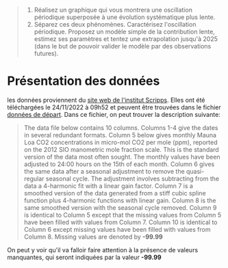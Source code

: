 #+BEGIN_QUOTE
1. Réalisez un graphique qui vous montrera une oscillation périodique superposée à une évolution systématique plus lente.
2. Séparez ces deux phénomènes. Caractérisez l'oscillation
   périodique. Proposez un modèle simple de la contribution lente,
   estimez ses paramètres et tentez une extrapolation jusqu'à 2025
   (dans le but de pouvoir valider le modèle par des observations
   futures).
#+END_QUOTE

* Présentation des données
  les données proviennent du [[https://scrippsco2.ucsd.edu/data/atmospheric_co2/primary_mlo_co2_record.html][site web de l'institut Scripps]]. Elles ont
    été téléchargées le 24/11/2022 à 09h52 et peuvent être trouvées
    dans le fichier [[file:data/20221124_0952_monthly_in_situ_co2_mlo.csv][données de départ]].
Dans ce fichier, on peut trouver la description suivante:

#+BEGIN_QUOTE
The data file below contains 10 columns.  Columns 1-4 give the dates
    in several redundant formats. Column 5 below gives monthly Mauna
    Loa CO2 concentrations in micro-mol CO2 per mole (ppm), reported
    on the 2012 SIO manometric mole fraction scale.  This is the
    standard version of the data most often sought.  The monthly
    values have been adjusted to 24:00 hours on the 15th of each
    month.  Column 6 gives the same data after a seasonal adjustment
    to remove the quasi-regular seasonal cycle.  The adjustment
    involves subtracting from the data a 4-harmonic fit with a linear
    gain factor.  Column 7 is a smoothed version of the data generated
    from a stiff cubic spline function plus 4-harmonic functions with
    linear gain.  Column 8 is the same smoothed version with the
    seasonal cycle removed.  Column 9 is identical to Column 5 except
    that the missing values from Column 5 have been filled with values
    from Column 7.  Column 10 is identical to Column 6 except missing
    values have been filled with values from Column 8.  Missing values
    are denoted by *-99.99*
#+END_QUOTE

On peut y voir qu'il va falloir faire attention à la présence de
valeurs manquantes, qui seront indiquées par la valeur *-99.99*                                                            




